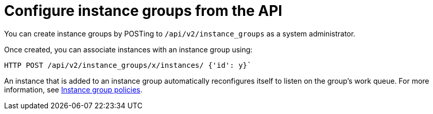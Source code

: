 [id="controller-configure-instance-groups"]

= Configure instance groups from the API

You can create instance groups by POSTing to `/api/v2/instance_groups` as a system administrator.

Once created, you can associate instances with an instance group using:

[literal, options="nowrap" subs="+attributes"]
----
HTTP POST /api/v2/instance_groups/x/instances/ {'id': y}`
----

An instance that is added to an instance group automatically reconfigures itself to listen on the group's work queue. 
For more information, see link:{LinkControllerUserGuide}/controller-instance-and-container-groups#controller-instance-group-policies[Instance group policies].
